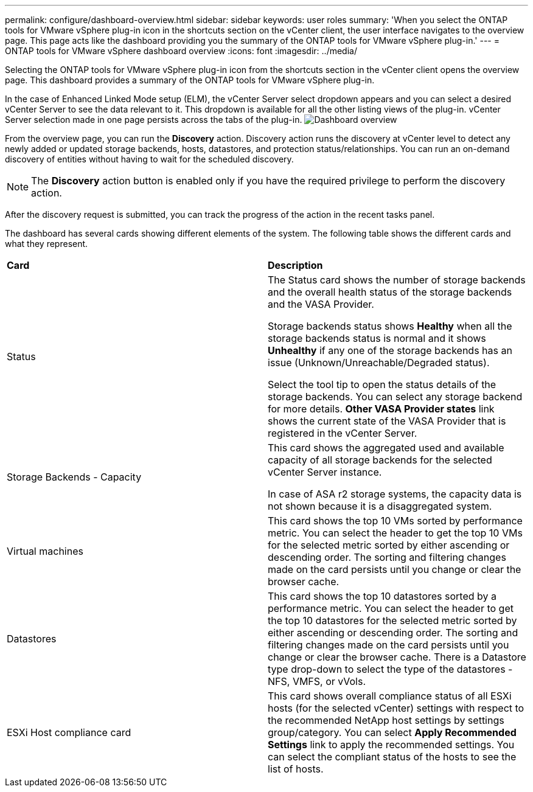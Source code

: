 ---
permalink: configure/dashboard-overview.html
sidebar: sidebar
keywords: user roles
summary: 'When you select the ONTAP tools for VMware vSphere plug-in icon in the shortcuts section on the vCenter client, the user interface navigates to the overview page. This page acts like the dashboard providing you the summary of the ONTAP tools for VMware vSphere plug-in.'
---
= ONTAP tools for VMware vSphere dashboard overview
:icons: font
:imagesdir: ../media/

[.lead]
Selecting the ONTAP tools for VMware vSphere plug-in icon from the shortcuts section in the vCenter client opens the overview page. This dashboard provides a summary of the ONTAP tools for VMware vSphere plug-in.

In the case of Enhanced Linked Mode setup (ELM), the vCenter Server select dropdown appears and you can select a desired vCenter Server to see the data relevant to it. This dropdown is available for all the other listing views of the plug-in. 
vCenter Server selection made in one page persists across the tabs of the plug-in. 
image:../media/remote-plugin-dashboard.png[Dashboard overview]

From the overview page, you can run the *Discovery* action. Discovery action runs the discovery at vCenter level to detect any newly added or updated storage backends, hosts, datastores, and protection status/relationships. You can run an on-demand discovery of entities without having to wait for the scheduled discovery.

[NOTE]
The *Discovery* action button is enabled only if you have the required privilege to perform the discovery action.

After the discovery request is submitted, you can track the progress of the action in the recent tasks panel.

The dashboard has several cards showing different elements of the system. The following table shows the different cards and what they represent.

|===
|*Card* |*Description*
|Status
|The Status card shows the number of storage backends and the overall health status of the storage backends and the VASA Provider. 

Storage backends status shows *Healthy* when all the storage backends status is normal and it shows *Unhealthy* if any one of the storage backends has an issue (Unknown/Unreachable/Degraded status). 

Select the tool tip to open the status details of the storage backends. You can select any storage backend for more details. *Other VASA Provider states* link shows the current state of the VASA Provider that is registered in the vCenter Server.

|Storage Backends - Capacity
|This card shows the aggregated used and available capacity of all storage backends for the selected vCenter Server instance.

In case of ASA r2 storage systems, the capacity data is not shown because it is a disaggregated system. 

// 10.3 updates for ASA r2
|Virtual machines
|This card shows the top 10 VMs sorted by performance metric. You can select the header to get the top 10 VMs for the selected metric sorted by either ascending or descending order. The sorting and filtering changes made on the card persists until you change or clear the browser cache.

|Datastores
|This card shows the top 10 datastores sorted by a performance metric.
You can select the header to get the top 10 datastores for the selected metric sorted by either ascending or descending order. The sorting and filtering changes made on the card persists until you change or clear the browser cache. There is a Datastore type drop-down to select the type of the datastores - NFS, VMFS, or vVols.
|ESXi Host compliance card
|This card shows overall compliance status of all ESXi hosts (for the selected vCenter) settings with respect to the recommended NetApp host settings by settings group/category.
You can select *Apply Recommended Settings* link to apply the recommended settings. You can select the compliant status of the hosts to see the list of hosts.
|===
